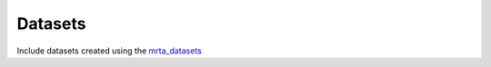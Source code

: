 Datasets
==========================

Include datasets created using the `mrta_datasets <https://github.com/anenriquez/mrta_datasets>`_

